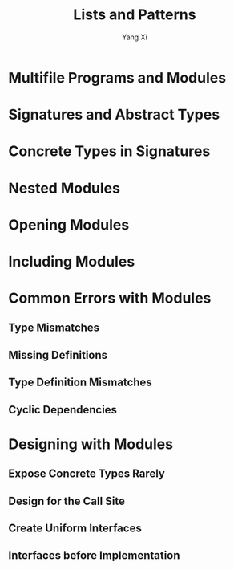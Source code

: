 #+TITLE: Lists and Patterns
#+AUTHOR: Yang Xi

* Multifile Programs and Modules

* Signatures and Abstract Types

* Concrete Types in Signatures

* Nested Modules

* Opening Modules

* Including Modules

* Common Errors with Modules

** Type Mismatches

** Missing Definitions

** Type Definition Mismatches

** Cyclic Dependencies

* Designing with Modules

** Expose Concrete Types Rarely

** Design for the Call Site

** Create Uniform Interfaces

** Interfaces before Implementation
